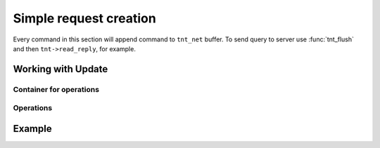 -------------------------------------------------------------------------------
                             Simple request creation
-------------------------------------------------------------------------------

Every command in this section will append command to ``tnt_net`` buffer. To send
query to server use :func:`tnt_flush` and then ``tnt->read_reply``, for example.

.. c:function:: ssize_t tnt_auth(struct tnt_stream *s, const char *user, int ulen, const char *pass, int plen)
                ssize_t tnt_deauth(struct tnt_stream *s)

    Create authentication request.

    ``tnt_deauth`` is a shortcut for ``tnt_auth(s, NULL, 0, NULL, 0)``.

.. c:function:: ssize_t tnt_call(struct tnt_stream *s, const char *proc, size_t plen, struct tnt_stream *args)
                ssize_t tnt_eval(struct tnt_stream *s, const char *expr, size_t elen, struct tnt_stream *args)

    Create a call/eval request.

.. c:function:: ssize_t tnt_delete(struct tnt_stream *s, uint32_t space, uint32_t index, struct tnt_stream *key)

    Create a delete request.

.. c:function:: ssize_t tnt_insert(struct tnt_stream *s, uint32_t space, struct tnt_stream *tuple)
                ssize_t tnt_replace(struct tnt_stream *s, uint32_t space, struct tnt_stream *tuple)

    Create an insert/replace request.

.. c:function:: ssize_t tnt_ping(struct tnt_stream *s)

    Create a ping request.

.. c:function:: ssize_t tnt_select(struct tnt_stream *s, uint32_t space, uint32_t index, uint32_t limit, uint32_t offset, uint8_t iterator, struct tnt_stream *key)

    Create select request. For gathering all results - use ``UINT32_MAX`` as limit.

=====================================================================
                      Working with Update
=====================================================================

.. c:function:: ssize_t tnt_update(struct tnt_stream *s, uint32_t space, uint32_t index,
                                   struct tnt_stream *key, struct tnt_stream *ops)

    Basic function for adding Update operation to stream.

    ``ops`` must be container gained with :func:`tnt_update_container`

~~~~~~~~~~~~~~~~~~~~~~~~~~~~~~~~~~~~~~~~~~~~~~~~~~~~~~~~~~~
                   Container for operations
~~~~~~~~~~~~~~~~~~~~~~~~~~~~~~~~~~~~~~~~~~~~~~~~~~~~~~~~~~~

.. c:function:: struct tnt_stream *tnt_update_container(struct tnt_stream *ops)

    Create update container.

.. c:function:: int tnt_update_container_close(struct tnt_stream *ops)

    Finish working with container

.. c:function:: int tnt_update_container_reset(struct tnt_stream *ops)

    Reset container state

~~~~~~~~~~~~~~~~~~~~~~~~~~~~~~~~~~~~~~~~~~~~~~~~~~~~~~~~~~~
                          Operations
~~~~~~~~~~~~~~~~~~~~~~~~~~~~~~~~~~~~~~~~~~~~~~~~~~~~~~~~~~~

.. c:function:: ssize_t tnt_update_bit(struct tnt_stream *ops, uint32_t fieldno, char op, uint64_t value)

    Function for adding byte operation:

    Possible ``op``'s are:

    * ``'&'`` - for binary AND
    * ``'|'`` - for binary OR
    * ``'^'`` - for binary XOR

.. c:function:: ssize_t tnt_update_arith_int(struct tnt_stream *ops, uint32_t fieldno, char op, int64_t value)
                ssize_t tnt_update_arith_float(struct tnt_stream *ops, uint32_t fieldno, char op, float value)
                ssize_t tnt_update_arith_double(struct tnt_stream *ops, uint32_t fieldno, char op, double value)

    Three functions for adding arithmetic operation in different types:

    Possible ``op``'s are:

    * ``+`` - for addition
    * ``-`` - for substraction

.. c:function:: ssize_t tnt_update_delete(struct tnt_stream *ops, uint32_t fieldno, uint32_t fieldcount)

    Add delete operation for update to stream object.

.. c:function:: ssize_t tnt_update_insert(struct tnt_stream *ops, uint32_t fieldno, struct tnt_stream *val)

    Add insert operation for update to stream object.

.. c:function:: ssize_t tnt_update_assign(struct tnt_stream *ops, uint32_t fieldno, struct tnt_stream *val)

    Add assign operation for update to stream object.

.. c:function:: ssize_t tnt_update_splice(struct tnt_stream *ops, uint32_t fieldno, uint32_t position,
                                          uint32_t offset, const char *buffer, size_t buffer_len)

    Add splice operation for update to stream object.

    Remove ``offset`` bytes from position ``position`` in field ``fieldno`` and
    paste ``buffer`` in the room of this fragment.

=====================================================================
                              Example
=====================================================================
